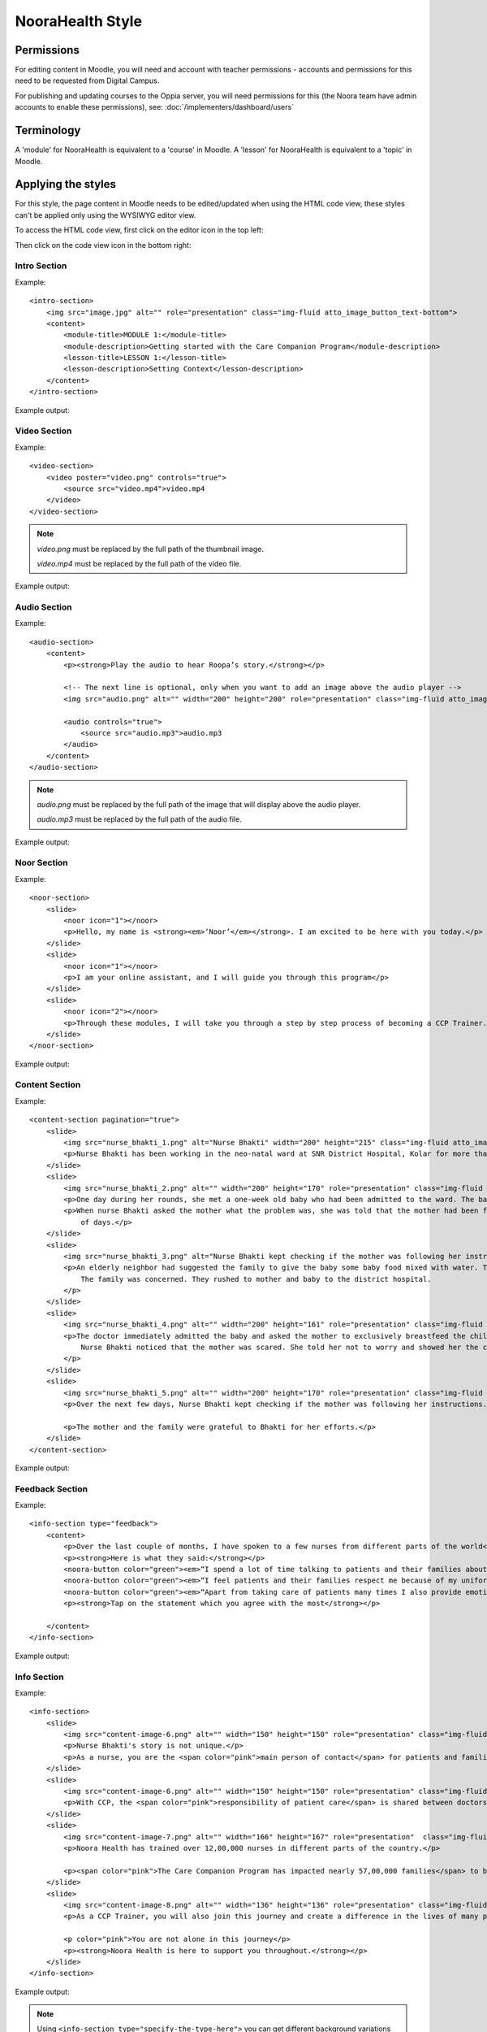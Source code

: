 NooraHealth Style
====================


Permissions
------------

For editing content in Moodle, you will need and account with teacher permissions - accounts and permissions for this
need to be requested from Digital Campus.

For publishing and updating courses to the Oppia server, you will need permissions for this (the Noora team have admin
accounts to enable these permissions), see: :doc:`/implementers/dashboard/users`


Terminology
------------

A 'module' for NooraHealth is equivalent to a 'course' in Moodle.
A 'lesson' for NooraHealth is equivalent to a 'topic' in Moodle.

Applying the styles
-----------------------

For this style, the page content in Moodle needs to be edited/updated when using the HTML code view, these styles can't
be applied only using the WYSIWYG editor view.

To access the HTML code view, first click on the editor icon in the top left:

.. image:: images/moodle-html1.png
    :width: 400 px

Then click on the code view icon in the bottom right:

.. image:: images/moodle-html2.png
    :width: 400 px


Intro Section
~~~~~~~~~~~~~~

Example:: 

    <intro-section>
        <img src="image.jpg" alt="" role="presentation" class="img-fluid atto_image_button_text-bottom">
        <content>
            <module-title>MODULE 1:</module-title>
            <module-description>Getting started with the Care Companion Program</module-description>
            <lesson-title>LESSON 1:</lesson-title>
            <lesson-description>Setting Context</lesson-description>
        </content>
    </intro-section>



Example output:

.. image:: images/intro-section.png
    :width: 200 px


Video Section
~~~~~~~~~~~~~~

Example::

    <video-section>
        <video poster="video.png" controls="true">
            <source src="video.mp4">video.mp4
        </video>
    </video-section>

.. note::
   *video.png* must be replaced by the full path of the thumbnail image.

   *video.mp4* must be replaced by the full path of the video file.

Example output:

.. image:: images/video-section.png
    :width: 200 px


Audio Section
~~~~~~~~~~~~~~

Example::

    <audio-section>
        <content>
            <p><strong>Play the audio to hear Roopa’s story.</strong></p>

            <!-- The next line is optional, only when you want to add an image above the audio player -->
            <img src="audio.png" alt="" width="200" height="200" role="presentation" class="img-fluid atto_image_button_text-bottom">

            <audio controls="true">
                <source src="audio.mp3">audio.mp3
            </audio>
        </content>
    </audio-section>

.. note::
   *audio.png* must be replaced by the full path of the image that will display above the audio player.

   *audio.mp3* must be replaced by the full path of the audio file.

Example output:

.. image:: images/audio-section.png
    :width: 200 px
    
    
Noor Section
~~~~~~~~~~~~~~

Example::

    <noor-section>
        <slide>
            <noor icon="1"></noor>
            <p>Hello, my name is <strong><em>‘Noor’</em></strong>. I am excited to be here with you today.</p>
        </slide>
        <slide>
            <noor icon="1"></noor>
            <p>I am your online assistant, and I will guide you through this program</p>
        </slide>
        <slide>
            <noor icon="2"></noor>
            <p>Through these modules, I will take you through a step by step process of becoming a CCP Trainer.</p>
        </slide>
    </noor-section>

Example output:

.. image:: images/noor-section-1.png
    :width: 200 px  
    
.. image:: images/noor-section-3.png
    :width: 200 px 
    
Content Section
~~~~~~~~~~~~~~~~

Example::

    <content-section pagination="true">
        <slide>
            <img src="nurse_bhakti_1.png" alt="Nurse Bhakti" width="200" height="215" class="img-fluid atto_image_button_text-bottom">
            <p>Nurse Bhakti has been working in the neo-natal ward at SNR District Hospital, Kolar for more than a decade. As a senior nurse, she has many responsibilities— meeting patients, talking to their families, administering medicine, doing rounds with the doctor and maintaining the records.</p>
        </slide>
        <slide>
            <img src="nurse_bhakti_2.png" alt="" width="200" height="170" role="presentation" class="img-fluid atto_image_button_text-bottom">
            <p>One day during her rounds, she met a one-week old baby who had been admitted to the ward. The baby was constantly crying.</p>
            <p>When nurse Bhakti asked the mother what the problem was, she was told that the mother had been facing difficulties in breastfeeding the baby since a couple
                of days.</p>
        </slide>
        <slide>
            <img src="nurse_bhakti_3.png" alt="Nurse Bhakti kept checking if the mother was following her instructions." width="200" height="99" role="presentation" class="img-fluid atto_image_button_text-bottom">
            <p>An elderly neighbor had suggested the family to give the baby some baby food mixed with water. The worried parents had followed this advice, but the baby developed loose stools, refused to eat, and wouldn't stop crying.
                The family was concerned. They rushed to mother and baby to the district hospital.
            </p>
        </slide>
        <slide>
            <img src="nurse_bhakti_4.png" alt="" width="200" height="161" role="presentation" class="img-fluid atto_image_button_text-bottom">
            <p>The doctor immediately admitted the baby and asked the mother to exclusively breastfeed the child. But the mother was still experiencing pain while feeding the baby and did not know what to do.
                Nurse Bhakti noticed that the mother was scared. She told her not to worry and showed her the correct breastfeeding techniques.The frightened young mother and her family followed all of Nurse Bhakti’s instructions.
            </p>
        </slide>
        <slide>
            <img src="nurse_bhakti_5.png" alt="" width="200" height="170" role="presentation" class="img-fluid atto_image_button_text-bottom">
            <p>Over the next few days, Nurse Bhakti kept checking if the mother was following her instructions. She also made sure that the mother was eating nutritious and well-balanced meals. With the mother following the right breastfeeding techniques, the baby’s health improved. </p>
    
            <p>The mother and the family were grateful to Bhakti for her efforts.</p>
        </slide>  
    </content-section>

Example output:

.. image:: images/content-section-1.png
    :width: 200 px  
    
.. image:: images/content-section-2.png
    :width: 200 px 


Feedback Section
~~~~~~~~~~~~~~~~

Example::

    <info-section type="feedback">
        <content>
            <p>Over the last couple of months, I have spoken to a few nurses from different parts of the world</p>
            <p><strong>Here is what they said:</strong></p>
            <noora-button color="green"><em>“I spend a lot of time talking to patients and their families about how to care take of themselves better.”</em></noora-button><br>
            <noora-button color="green"><em>“I feel patients and their families respect me because of my uniform and my knowledge.”</em></noora-button><br>
            <noora-button color="green"><em>“Apart from taking care of patients many times I also provide emotional support to patients and their families”</em>.<br></noora-button><br>
            <p><strong>Tap on the statement which you agree with the most</strong></p>
    
        </content>
    </info-section>

Example output:

.. image:: images/feedback.png
    :width: 200 px 

Info Section
~~~~~~~~~~~~~~~~

Example::

    <info-section>
        <slide>
            <img src="content-image-6.png" alt="" width="150" height="150" role="presentation" class="img-fluid atto_image_button_text-top">
            <p>Nurse Bhakti's story is not unique.</p>
            <p>As a nurse, you are the <span color="pink">main person of contact</span> for patients and families. You go above and beyond your duty for many patients.</p>
        </slide>
        <slide>
            <img src="content-image-6.png" alt="" width="150" height="150" role="presentation" class="img-fluid atto_image_button_text-top">
            <p>With CCP, the <span color="pink">responsibility of patient care</span> is shared between doctors, nurses, and families/caregivers.</p>
        </slide>
        <slide>
            <img src="content-image-7.png" alt="" width="166" height="167" role="presentation"  class="img-fluid atto_image_button_text-top">
            <p>Noora Health has trained over 12,00,000 nurses in different parts of the country.</p>
    
            <p><span color="pink">The Care Companion Program has impacted nearly 57,00,000 families</span> to be able to take care of their health. </p>
        </slide>
        <slide>
            <img src="content-image-8.png" alt="" width="136" height="136" role="presentation" class="img-fluid atto_image_button_text-top">
            <p>As a CCP Trainer, you will also join this journey and create a difference in the lives of many patients and their families.</p>
    
            <p color="pink">You are not alone in this journey</p>
            <p><strong>Noora Health is here to support you throughout.</strong></p>
        </slide>
    </info-section>


Example output:

.. image:: images/info-section-1.png
    :width: 200 px  
    
.. image:: images/info-section-2.png
    :width: 200 px

.. note::
   Using ``<info-section type="specify-the-type-here">`` you can get different background variations of the info section. The allowed values are: 1, 2, 3, 4, gallery, and feedback. And the result are the following:

   +-----------------------------------------+-----------------------------------------+-----------------------------------------+
   | .. figure:: images/info-section-1.png   | .. figure:: images/info-section-3.png   | .. figure:: images/info-section-4.png   |
   |   :width: 100%                          |   :width: 100%                          |   :width: 100%                          |
   |                                         |                                         |                                         |
   |   type="1"                              |   type="2"                              |   type="3"                              |
   +-----------------------------------------+-----------------------------------------+-----------------------------------------+
   | .. figure:: images/info-section-5.png   | .. figure:: images/info-section-6.png   | .. figure:: images/info-section-7.png   |
   |   :width: 100%                          |   :width: 100%                          |   :width: 100%                          |
   |                                         |                                         |                                         |
   |   type="4"                              |   type="gallery"                        |   type="feedback"                       |
   +-----------------------------------------+-----------------------------------------+-----------------------------------------+



What we learned Section
~~~~~~~~~~~~~~~~~~~~~~~~~~~~~~~~

Example::

    <what-we-learned-section>
        <section-title>What we learned in this lesson</section-title>
    
        <card left="" color="orange">
            <content>
                <img src="M1L1_what_we_learned_1.png" alt="" width="200" height="200" role="presentation" class="img-fluid atto_image_button_text-bottom">
                <p>As nurses, you spend a significant amount of time with patients, who look up to you for advice and guidance.</p>
            </content>
        </card>
    
        <card right="" color="pink">
            <content>
                <img src="M1L1_what_we_learned_2.png" alt="" width="200" height="200" role="presentation" class="img-fluid atto_image_button_text-bottom">
                <p>By sharing accurate medical information with patients and their families, you engage them, transforming the patient's health into a shared responsibility.
                </p>
            </content>
        </card>
    </what-we-learned-section>


Example output:

.. image:: images/what-we-learned-section-1.png
    :width: 200 px  
    
.. image:: images/what-we-learned-section-2.png
    :width: 200 px 

Next Lesson Section
~~~~~~~~~~~~~~~~~~~~~~~~~~~~~~~~

Example::

    <next-lesson-section>
        <img src="sample_image.png" width="200" height="200" role="presentation" class="img-fluid atto_image_button_text-bottom">
        In the next lesson we will talk about how the <strong>Care Companion program</strong> plays a role in shared caregiving.
    </next-lesson-section>

Example output:

.. image:: images/next-lesson-section.png
    :width: 200 px  
    
 
Index Section
~~~~~~~~~~~~~~~~~~~~~~~~~~~~~~~~

Example::

    <index-section>
        <content>
            <p>When we talk of the care companion model, it has three parts to it:</p>
            <item order="1">
                The Care Companion Program sessions.
            </item>
            <item order="2">
                Mobile Care Companion Service (MCCS)
            </item>
            <item order="3">
                Implementation Support
            </item>
        </content>
    </index-section>

Example output:

.. image:: images/index-section.png
    :width: 200 px 


Chapter Section
~~~~~~~~~~~~~~~~~~~~~~~~~~~~~~~~

Example::

    <chapter-section>
        <content>
            <p>Chapter 1:<br><strong>The Care Companion Program (CCP) sessions</strong></p>
            <img src="M1L1_what_we_learned_1.png" alt="" width="200" height="200" role="presentation" class="img-fluid atto_image_button_text-bottom">
        </content>
    </chapter-section>

Example output:

.. image:: images/chapter-section.png
    :width: 200 px 

Know Mode Slides
~~~~~~~~~~~~~~~~~~~~~~~~~~~~~~~~

Example::

    <info-section>
        <slide>
            <p class="lead">Let us quickly see some of the <strong><span color="pink">impact</span></strong> in different health conditions.</p>
        </slide>
        <slide>
            <p class="lead">
                <br><br><br><br>Click on each disease area to know about the impact in each of the conditions.
            </p>
            <small>Click the highlighted button to know more.</small>
            <know-more color="pink">
                <item highlighted="">
                    <span>Cardiac Health</span>
                    <modal>
                        <card-content>
                            For Cardiac Patients, 71% reduction in 30 day post surgical complications.
                        </card-content>
                    </modal>
                </item>
                <item>
                    <span> Maternal and Child Health</span>
                    <modal>
                        <card-content>
                            For Maternal and newborns, 56% Reduction in newborn readmissions and 18% reduction in newborn mortality.
                        </card-content>
                    </modal>
                </item>
                <item>
                    <span>During Covid</span>
                    <modal>
                        <card-content>
                            During Covid 19, 48% reduction in hospitalization
                        </card-content>
                    </modal>
                </item>
            </know-more>
        </slide>
    </info-section>

.. note::
   You can change the color using ``<know-more color="pink">`` and the color of your choice between: pink, blue, orange or green.

   If no color is specified, pink will be used.

Example output:

.. image:: images/know-more-1.png
    :width: 200 px 

.. image:: images/know-more-2.png
    :width: 200 px
    
.. image:: images/know-more-3.png
    :width: 200 px 


Content Image Grid
~~~~~~~~~~~~~~~~~~~~~~~~~~~~~~~~

Example::

    <content-section color="black">
        <content>
            <p class="lead"><strong>Think of places where -</strong></p>
            <div class="columns">
                <div>
                    <img src="m1l3-trainer1.png" alt="CCP Trainers" width="300" height="300" class="img-fluid atto_image_button_text-bottom">
                    A group of patients can sit.
                </div>
                <div>
                    <img src="CCP%20Places.png" alt="CCP Places" width="300" height="300" class="img-fluid atto_image_button_text-bottom">
                    You can easily
                    display the CCP tools
                </div>
            </div>
            <div class="columns">
                <div>
                    <img src="hccp-places3.png" alt="CCP Places" width="300" height="300" class="img-fluid atto_image_button_text-bottom">
                    You can display the posters provided for CCP sessions.
                </div>
                <div>
                    <img src="m1l3-role5.png" alt="CCP Places" width="300" height="300" class="img-fluid atto_image_button_text-bottom">
                    Gathering patients and family members is convenient
                </div>
            </div>
        </content>
    </content-section>

Example output:

.. image:: images/image-grid.png
    :width: 200 px 


Content Card
~~~~~~~~~~~~~~~~~~~~~~~~~~~~~~~~

Example::

    <info-section>
        <content>
            <know-more class="columns">
                <div>
                    <item highlighted="">
                        <img src="ic-master-trainer.png" alt="trainer" width="256" height="378" class="img-fluid atto_image_button_text-bottom">
                        <modal color="blue">
                            <card-content>
                                <img src="m1l3-master0.png" alt="" width="137" height="177" role="presentation" class="img-fluid atto_image_button_middle">
                                <h1>Who is a Master Trainer?</h1>
                                A master trainer is a nurse nominated by the facility.
                                The selected nurse attends the in-person training conducted by the Noora Health training team.
                                The master trainer learns about conducting a CCP session and how to support the other nurses in the hospital to conduct these sessions.
                            </card-content>
                        </modal>
                    </item>
                    Master Trainer
                </div>
                <div>
                    <item>
                        <img src="ic-trainer.png" alt="Trainer" width="256" height="378" class="img-fluid atto_image_button_text-bottom">
                        <modal color="blue">
                            <card-content>
                                <img src="m1l3-trainer0.png" alt="" width="137" height="177" role="presentation" class="img-fluid atto_image_button_middle">
                                <h1>Who is a CCP Trainer?</h1>
                                All the nurses, such as you, in the facility attend the online training module and learns how to conduct CCP sessions.
                                After completing the training, you qualify as a CCP trainers.
                            </card-content>
                        </modal>
                    </item>
                    Trainer
                </div>
            </know-more>
            <p><span class="lead">Click on each role to know more about them and their roles and responsabilities.</span><small><br>
                    Click the highlighted button to know more.</small></p>
        </content>
    </info-section>


Example output:

.. image:: images/content-card-1.png
    :width: 200 px 
    
.. image:: images/content-card-2.png
    :width: 200 px 
    
Quizzes and Feedback
----------------------

The overall style for quizzes is defined directly in the app, so can't be changed within Moodle.

For the feedback responses, you have to add the following styles under the "Feedback" field under each Moodle answer (using the HTML code view):

For correct response::

    <feedback-result>
        <feedback-card color="green">
            <content>
                <h1 color="green">Success!</h1>
                <answer>"Giving medical information to patients and families"</answer>
                <p>The purpose of a CCP session is to provide accurate medical information and skills to take care of the patient.</p>
                <p>During the CCP session you will not just be sharing information but also interacting with participants to ensure that they understand what you are saying.</p>
                <p>The patients will be able to use the information when they go home.</p>
            </content>
        </feedback-card>
    </feedback-result>
    
Example output:

.. image:: images/quiz-feedback-correct.png
    :width: 200 px 
    
For incorrect response::

    <feedback-result>
        <feedback-card color="pink">
            <content>
                <h1 color="pink">Oh no!</h1>
                <p color="pink">The correct answer is:</p>
                <answer>
                    <table style="text-align: center;">
                        <tbody>
                            <tr>
                                <td style="text-align: center;"><img src="patient-family.png" alt="" width="111" height="120" role="presentation"></td>
                                <td style="text-align: center;"><img src="nurse.png" alt="" width="111" height="120" role="presentation"></td>
                                <td style="text-align: center;"><img src="visual-aids.png" alt="" width="111" height="120" role="presentation"></td>
                            </tr>
                            <tr>
                                <td style="text-align: center;">Patients &amp; family members</td>
                                <td style="text-align: center;">Nurse</td>
                                <td style="text-align: center;">Visual Aids like Flipcharts</td>
                            </tr>
                        </tbody>
                    </table>
                </answer>
                <p>A CCP session is conducted by the nurse using visual aids such as flipcharts, models, charts, etc.</p>
                <p>These visual aids are used to help people relate to the material being taught,<strong> promoting better understanding, and improving retention.</strong></p>
            </content>
        </feedback-card>
    
Example output:

.. image:: images/quiz-feedback-incorrect.png
    :width: 200 px 

For multiple choice questions, where there is only one correct answer, enter the feedback into the feedback field
corresponding to the response option.


For multiple select questions, where there is more than one correct answer, enter the feedback in the 'combined
feedback' section, either the "For any correct response" or "For any incorrect response" fields. The correct response
feedback is given to the user if they get the question 100% correct, otherwise they will get the incorrect response
feedback.

Activity Time Section
~~~~~~~~~~~~~~~~

Example::

    <activity-time-section>
        <content>
            <img src="activity_time.png" alt="" width="200" height="180" role="presentation" class="img-fluid atto_image_button_text-bottom">

            <h1>Activity Time</h1>
            <p>Use your knowledge about conducting CCP sessions to find a spot in your department for the session.</p>
        </content>
    </activity-time-section>

.. note::
   Replace *activity_time.png* with the full path of the desired image.

Example output:

.. image:: images/activity-time-section.png
    :width: 200 px
